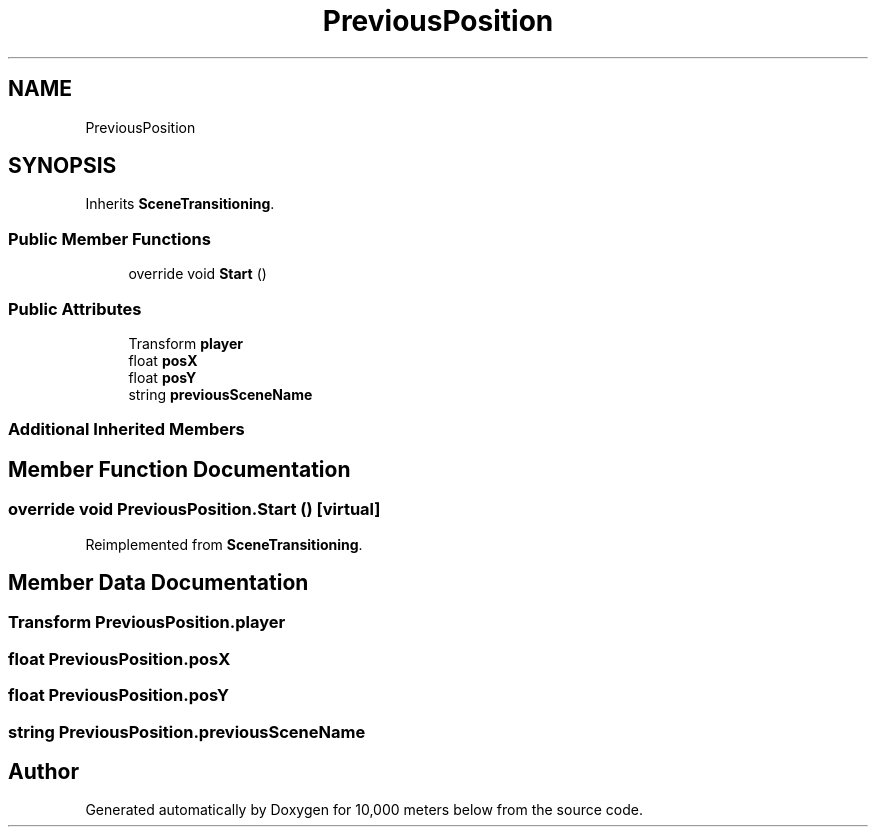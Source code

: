 .TH "PreviousPosition" 3 "Sun Dec 12 2021" "10,000 meters below" \" -*- nroff -*-
.ad l
.nh
.SH NAME
PreviousPosition
.SH SYNOPSIS
.br
.PP
.PP
Inherits \fBSceneTransitioning\fP\&.
.SS "Public Member Functions"

.in +1c
.ti -1c
.RI "override void \fBStart\fP ()"
.br
.in -1c
.SS "Public Attributes"

.in +1c
.ti -1c
.RI "Transform \fBplayer\fP"
.br
.ti -1c
.RI "float \fBposX\fP"
.br
.ti -1c
.RI "float \fBposY\fP"
.br
.ti -1c
.RI "string \fBpreviousSceneName\fP"
.br
.in -1c
.SS "Additional Inherited Members"
.SH "Member Function Documentation"
.PP 
.SS "override void PreviousPosition\&.Start ()\fC [virtual]\fP"

.PP
Reimplemented from \fBSceneTransitioning\fP\&.
.SH "Member Data Documentation"
.PP 
.SS "Transform PreviousPosition\&.player"

.SS "float PreviousPosition\&.posX"

.SS "float PreviousPosition\&.posY"

.SS "string PreviousPosition\&.previousSceneName"


.SH "Author"
.PP 
Generated automatically by Doxygen for 10,000 meters below from the source code\&.
